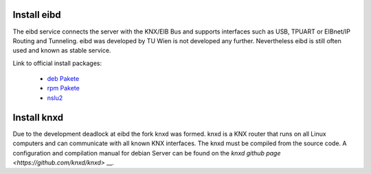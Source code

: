 
Install eibd
---------------------
The eibd service connects the server with the KNX/EIB Bus and supports
interfaces such as USB, TPUART or EIBnet/IP Routing and Tunneling. eibd 
was developed by TU Wien is not developed any further. Nevertheless eibd is
still often used and known as stable service.

Link to official install packages:

    - `deb Pakete <https://www.auto.tuwien.ac.at/~mkoegler/index.php/eibdeb>`__
    - `rpm Pakete <https://www.auto.tuwien.ac.at/~mkoegler/index.php/eibrpm>`__ 
    - `nslu2 <https://www.auto.tuwien.ac.at/~mkoegler/index.php/eibnslu>`__

Install knxd
---------------------

Due to the development deadlock at eibd the fork knxd was formed.
knxd is a KNX router that runs on all Linux computers and can
communicate with all known KNX interfaces.
The knxd must be compiled from the source code. A
configuration and compilation manual for debian Server can
be found on the `knxd github page <https://github.com/knxd/knxd>` __.
